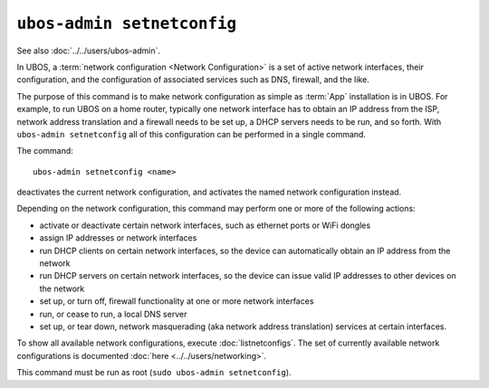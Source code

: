 ``ubos-admin setnetconfig``
===========================

See also :doc:`../../users/ubos-admin`.

In UBOS, a :term:`network configuration <Network Configuration>` is a set of active
network interfaces, their configuration, and the configuration of associated services
such as DNS, firewall, and the like.

The purpose of this command is to make network configuration as simple as :term:`App` installation
is in UBOS. For example, to run UBOS on a home router, typically one network interface has
to obtain an IP address from the ISP, network address translation and a firewall needs
to be set up, a DHCP servers needs to be run, and so forth. With ``ubos-admin setnetconfig``
all of this configuration can be performed in a single command.

The command::

   ubos-admin setnetconfig <name>

deactivates the current network configuration, and activates the named network
configuration instead.

Depending on the network configuration, this command may perform one or more of the
following actions:

* activate or deactivate certain network interfaces, such as ethernet ports or
  WiFi dongles
* assign IP addresses or network interfaces
* run DHCP clients on certain network interfaces, so the device can automatically
  obtain an IP address from the network
* run DHCP servers on certain network interfaces, so the device can issue valid
  IP addresses to other devices on the network
* set up, or turn off, firewall functionality at one or more network interfaces
* run, or cease to run, a local DNS server
* set up, or tear down, network masquerading (aka network address translation)
  services at certain interfaces.

To show all available network configurations, execute
:doc:`listnetconfigs`. The set of currently available network configurations is
documented :doc:`here <../../users/networking>`.

This command must be run as root (``sudo ubos-admin setnetconfig``).
